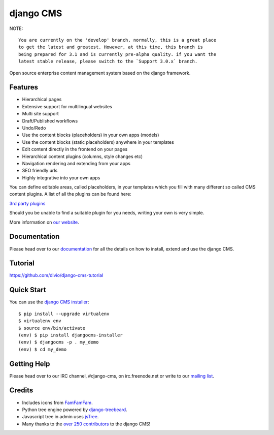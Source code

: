 ##########
django CMS
##########
.. image:: https://api.travis-ci.org/divio/django-cms.svg?branch=develop
    :target: http://travis-ci.org/divio/django-cms
.. image:: https://pypip.in/v/django-cms/badge.svg
    :target: https://pypi.python.org/pypi/django-cms/
.. image:: https://pypip.in/d/django-cms/badge.svg
    :target: https://pypi.python.org/pypi/django-cms/
.. image:: https://pypip.in/wheel/django-cms/badge.svg
    :target: https://pypi.python.org/pypi/django-cms/
.. image:: https://pypip.in/license/django-cms/badge.svg
    :target: https://pypi.python.org/pypi/django-cms/


NOTE::

	You are currently on the 'develop' branch, normally, this is a great place
	to get the latest and greatest. However, at this time, this branch is
	being prepared for 3.1 and is currently pre-alpha quality. if you want the
	latest stable release, please switch to the `Support 3.0.x` branch.



Open source enterprise content management system based on the django framework.

********
Features
********

* Hierarchical pages
* Extensive support for multilingual websites
* Multi site support
* Draft/Published workflows
* Undo/Redo
* Use the content blocks (placeholders) in your own apps (models)
* Use the content blocks (static placeholders) anywhere in your templates
* Edit content directly in the frontend on your pages
* Hierarchical content plugins (columns, style changes etc)
* Navigation rendering and extending from your apps
* SEO friendly urls
* Highly integrative into your own apps


You can define editable areas, called placeholders, in your templates which you fill
with many different so called CMS content plugins.
A list of all the plugins can be found here:

`3rd party plugins <http://www.djangopackages.com/grids/g/django-cms/>`_ 

Should you be unable to find a suitable plugin for you needs, writing your own is very simple.

More information on `our website <http://www.django-cms.org>`_. 

*************
Documentation
*************

Please head over to our `documentation <http://docs.django-cms.org/>`_ for all
the details on how to install, extend and use the django CMS.

********
Tutorial
********

https://github.com/divio/django-cms-tutorial

***********
Quick Start
***********

You can use the `django CMS installer <https://github.com/nephila/djangocms-installer>`_::

    $ pip install --upgrade virtualenv
    $ virtualenv env
    $ source env/bin/activate
    (env) $ pip install djangocms-installer
    (env) $ djangocms -p . my_demo
    (env) $ cd my_demo

************
Getting Help
************

Please head over to our IRC channel, #django-cms, on irc.freenode.net or write
to our `mailing list <https://groups.google.com/forum/#!forum/django-cms>`_.

*******
Credits
*******

* Includes icons from `FamFamFam <http://www.famfamfam.com>`_.
* Python tree engine powered by
  `django-treebeard <https://tabo.pe/projects/django-treebeard/>`_.
* Javascript tree in admin uses `jsTree <http://www.jstree.com>`_.
* Many thanks to the
  `over 250 contributors <https://github.com/divio/django-cms/blob/master/AUTHORS>`_
  to the django CMS!
